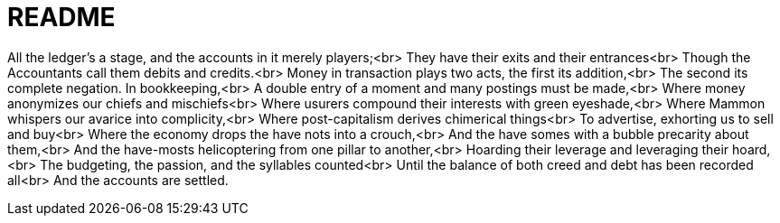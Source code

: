 = README

All the ledger's a stage, and the accounts in it merely players;<br>
They have their exits and their entrances<br>
Though the Accountants call them debits and credits.<br>
Money in transaction plays two acts, the first its addition,<br>
The second its complete negation. In bookkeeping,<br>
A double entry of a moment and many postings must be made,<br>
Where money anonymizes our chiefs and mischiefs<br>
Where usurers compound their interests with green eyeshade,<br>
Where Mammon whispers our avarice into complicity,<br>
Where post-capitalism derives chimerical things<br>
To advertise, exhorting us to sell and buy<br>
Where the economy drops the have nots into a crouch,<br>
And the have somes with a bubble precarity about them,<br>
And the have-mosts helicoptering from one pillar to another,<br>
Hoarding their leverage and leveraging their hoard,<br>
The budgeting, the passion, and the syllables counted<br>
Until the balance of both creed and debt has been recorded all<br>
And the accounts are settled.
